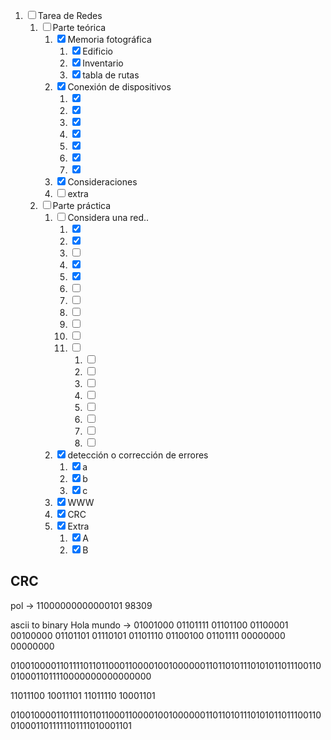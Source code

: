 
1. [-] Tarea de Redes
   1. [-] Parte teórica
      1. [X] Memoria fotográfica
         1. [X] Edificio
         2. [X] Inventario
         3. [X] tabla de rutas
      2. [X] Conexión de dispositivos
         1. [X] 
         2. [X] 
         3. [X] 
         4. [X] 
         5. [X] 
         6. [X] 
         7. [X] 
      3. [X] Consideraciones
      4. [ ] extra
   2. [-] Parte práctica
      1. [-] Considera una red..
         1. [X] 
         2. [X] 
         3. [ ] 
         4. [X] 
         5. [X] 
         6. [ ] 
         7. [ ] 
         8. [ ] 
         9. [ ] 
         10. [ ] 
         11. [ ] 
             1. [ ] 
             2. [ ] 
             3. [ ] 
             4. [ ] 
             5. [ ] 
             6. [ ] 
             7. [ ] 
             8. [ ] 
      2. [X] detección o corrección de errores
         1. [X] a
         2. [X] b
         3. [X] c
      3. [X] WWW
      4. [X] CRC
      5. [X] Extra
         1. [X] A
         2. [X] B



** CRC

pol -> 11000000000000101
98309

ascii to binary
Hola mundo -> 01001000 01101111 01101100 01100001 00100000 01101101 01110101 01101110 01100100 01101111 00000000 00000000

010010000110111101101100011000010010000001101101011101010110111001100100011011110000000000000000

11011100 10011101
11011110 10001101

010010000110111101101100011000010010000001101101011101010110111001100100011011111101111010001101

